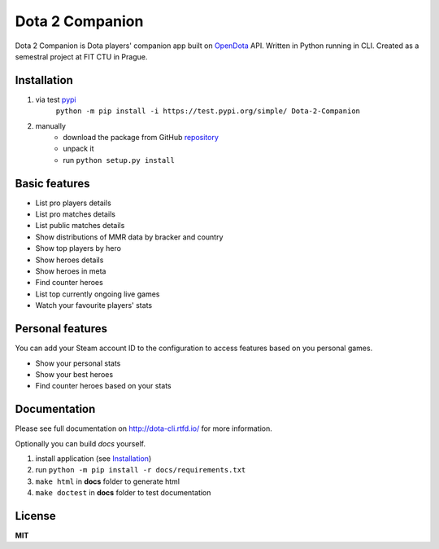 Dota 2 Companion
================

|travis| |rtd|

.. |travis| image:: https://travis-ci.org/klememi/dota-helper.svg?branch=master
	:target: https://travis-ci.org/klememi/dota-helper
	:alt: Build Status

.. |rtd| image:: https://readthedocs.org/projects/dota-cli/badge/?version=latest
    :target: https://dota-cli.readthedocs.io/en/latest/?badge=latest
    :alt: Documentation Status

Dota 2 Companion is Dota players' companion app built on OpenDota_ API. Written in Python running in CLI. Created as a semestral project at FIT CTU in Prague.

.. _OpenDota: https://opendota.com


Installation
------------

1. via test pypi_
    ``python -m pip install -i https://test.pypi.org/simple/ Dota-2-Companion``

2. manually
    - download the package from GitHub repository_
    - unpack it
    - run ``python setup.py install``

.. _pypi: https://test.pypi.org
.. _repository: https://github.com/klememi/dota-helper


Basic features
--------------

- List pro players details
- List pro matches details
- List public matches details
- Show distributions of MMR data by bracker and country
- Show top players by hero
- Show heroes details
- Show heroes in meta
- Find counter heroes
- List top currently ongoing live games
- Watch your favourite players' stats


Personal features
-----------------

You can add your Steam account ID to the configuration to access features based on you personal games.

- Show your personal stats
- Show your best heroes
- Find counter heroes based on your stats


Documentation
-------------

Please see full documentation on http://dota-cli.rtfd.io/ for more information.

Optionally you can build *docs* yourself.

1. install application (see `Installation`_)
2. run ``python -m pip install -r docs/requirements.txt``
3. ``make html`` in **docs** folder to generate html
4. ``make doctest`` in **docs** folder to test documentation

License
-------

**MIT**
